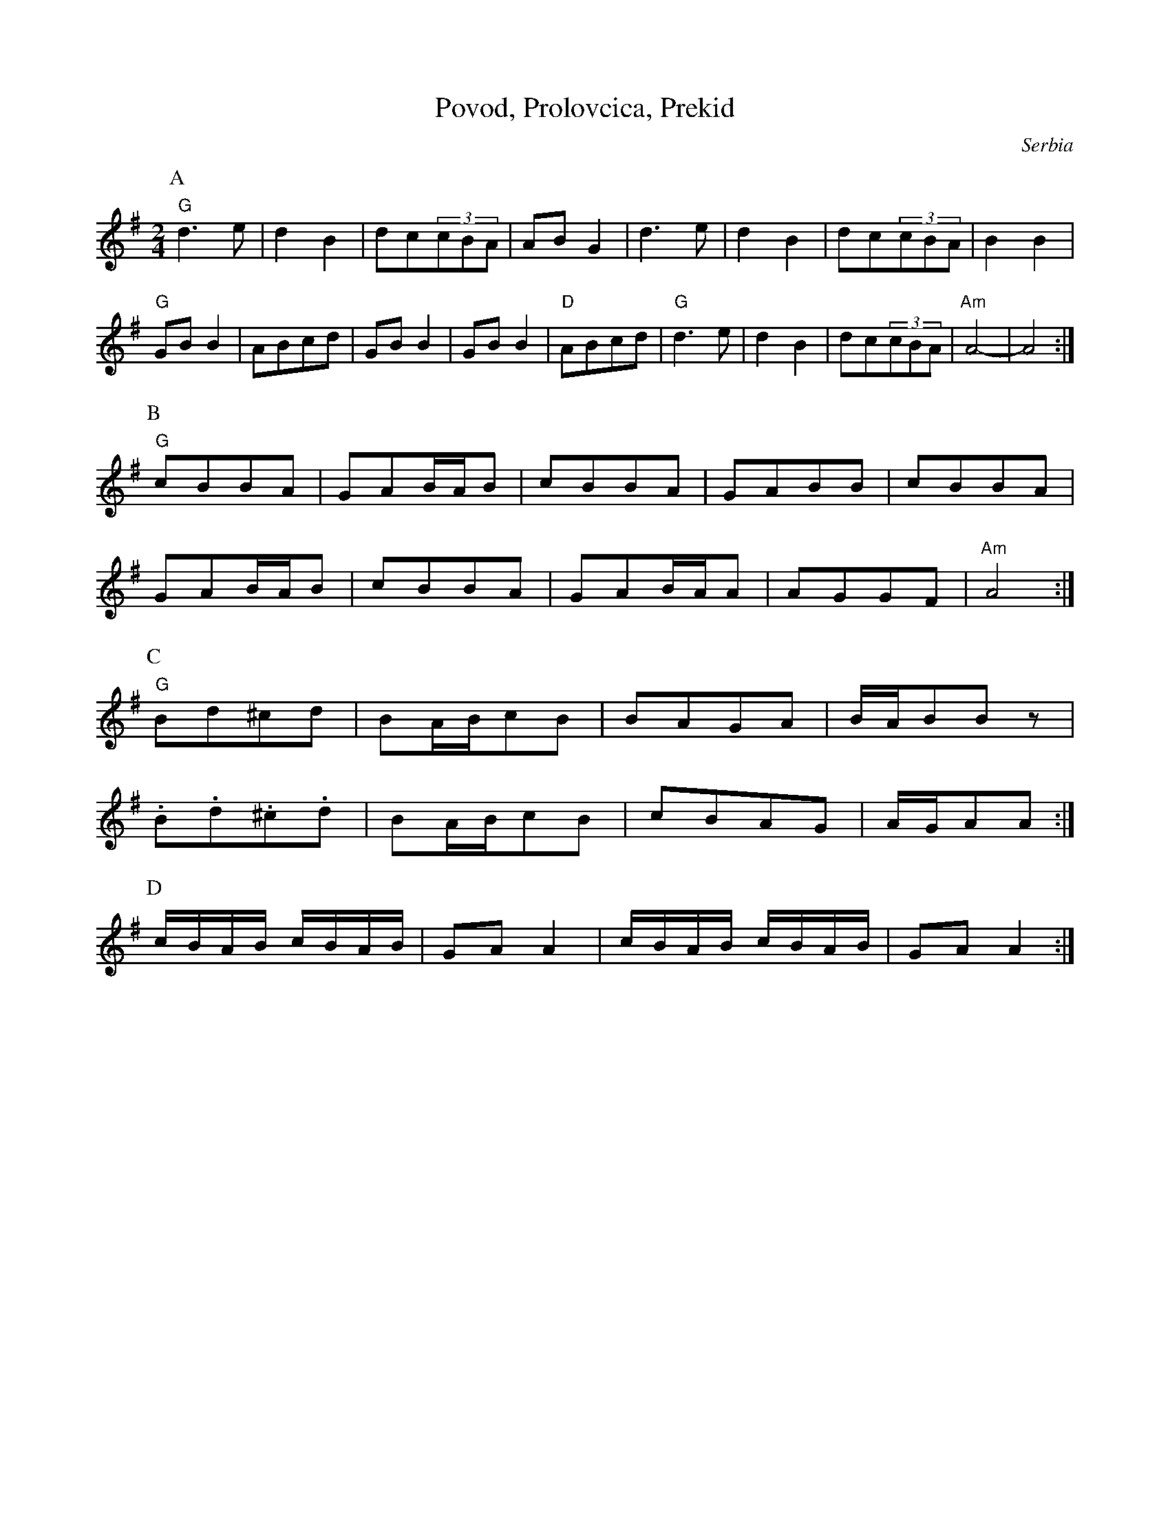 X: 353
T: Povod, Prolovcica, Prekid
N: Ansamble Arhaika
O: Serbia
M: 2/4
L: 1/8
K:G
P:A
%%MIDI gchord fzzz
"G"d3e|d2B2|dc(3cBA|ABG2|\
d3e|d2B2|dc(3cBA|B2B2|
%%MIDI gchord fcfc
"G"GBB2|ABcd|GBB2|GBB2|\
"D"ABcd|"G"d3e|d2B2|dc(3cBA|\
"Am"A4-|A4:|
P:B
"G"cBBA|GAB/A/B|cBBA|GABB|cBBA|
GAB/A/B|cBBA|GAB/A/A|AGGF|"Am"A4:|
P:C
"G"Bd^cd|BA/B/cB|BAGA|B/A/BBz|
.B.d.^c.d|BA/B/cB|cBAG|A/G/AA:|
P:D
c/B/A/B/ c/B/A/B/|GAA2|\
c/B/A/B/ c/B/A/B/|GAA2:|
